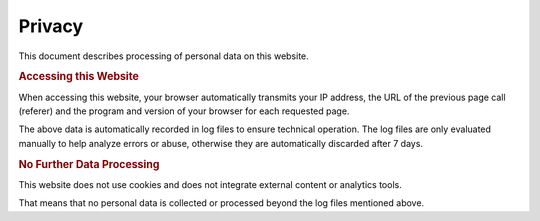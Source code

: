 Privacy
*******

This document describes processing of personal data on this website.

.. rubric:: Accessing this Website

When accessing this website, your browser automatically transmits your IP address,
the URL of the previous page call (referer) and the program and version of your
browser for each requested page.

The above data is automatically recorded in log files to ensure technical
operation. The log files are only evaluated manually to help analyze errors
or abuse, otherwise they are automatically discarded after 7 days.

.. rubric:: No Further Data Processing

This website does not use cookies and does not integrate external content
or analytics tools.

That means that no personal data is collected or processed
beyond the log files mentioned above.
